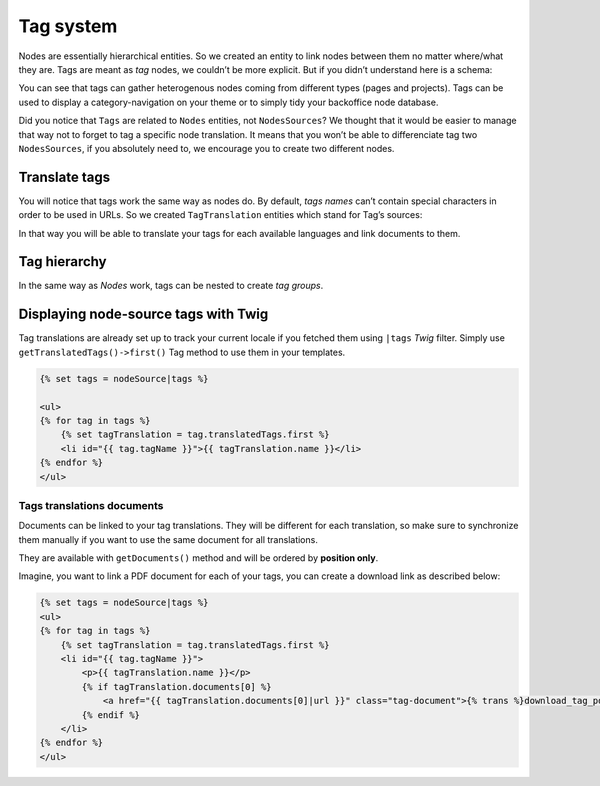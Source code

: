 .. _tags-system-intro:

==========
Tag system
==========

Nodes are essentially hierarchical entities. So we created an entity to link nodes between them no matter where/what
they are. Tags are meant as *tag* nodes, we couldn’t be more explicit. But if you didn’t understand here is a schema:

.. image:: ./tags.*
   :align: center


You can see that tags can gather heterogenous nodes coming from different types (pages and projects).
Tags can be used to display a category-navigation on your theme or to simply tidy your backoffice node database.

Did you notice that ``Tags`` are related to ``Nodes`` entities, not ``NodesSources``? We thought that it would be
easier to manage that way not to forget to tag a specific node translation.
It means that you won’t be able to differenciate tag two ``NodesSources``, if you absolutely need to, we encourage you to create two different nodes.

Translate tags
--------------

You will notice that tags work the same way as nodes do. By default, *tags names* can’t contain special characters in order to be used in URLs.
So we created ``TagTranslation`` entities which stand for Tag’s sources:

.. image:: ./tag-translations.*
   :align: center

In that way you will be able to translate your tags for each available languages and link documents to them.

Tag hierarchy
-------------

In the same way as *Nodes* work, tags can be nested to create *tag groups*.

Displaying node-source tags with Twig
-------------------------------------

Tag translations are already set up to track your current locale if you fetched them
using ``|tags`` *Twig* filter. Simply use ``getTranslatedTags()->first()`` Tag method
to use them in your templates.

.. code-block:: html+jinja

    {% set tags = nodeSource|tags %}

    <ul>
    {% for tag in tags %}
        {% set tagTranslation = tag.translatedTags.first %}
        <li id="{{ tag.tagName }}">{{ tagTranslation.name }}</li>
    {% endfor %}
    </ul>

Tags translations documents
^^^^^^^^^^^^^^^^^^^^^^^^^^^

Documents can be linked to your tag translations. They will be different for
each translation, so make sure to synchronize them manually if you want to use the 
same document for all translations.

They are available with ``getDocuments()`` method and will be ordered by **position only**.

Imagine, you want to link a PDF document for each of your tags, you can create a download
link as described below:

.. code-block:: html+jinja

    {% set tags = nodeSource|tags %}
    <ul>
    {% for tag in tags %}
        {% set tagTranslation = tag.translatedTags.first %}
        <li id="{{ tag.tagName }}">
            <p>{{ tagTranslation.name }}</p>
            {% if tagTranslation.documents[0] %}
                <a href="{{ tagTranslation.documents[0]|url }}" class="tag-document">{% trans %}download_tag_pdf{% endtrans %}</a>
            {% endif %}
        </li>
    {% endfor %}
    </ul>
